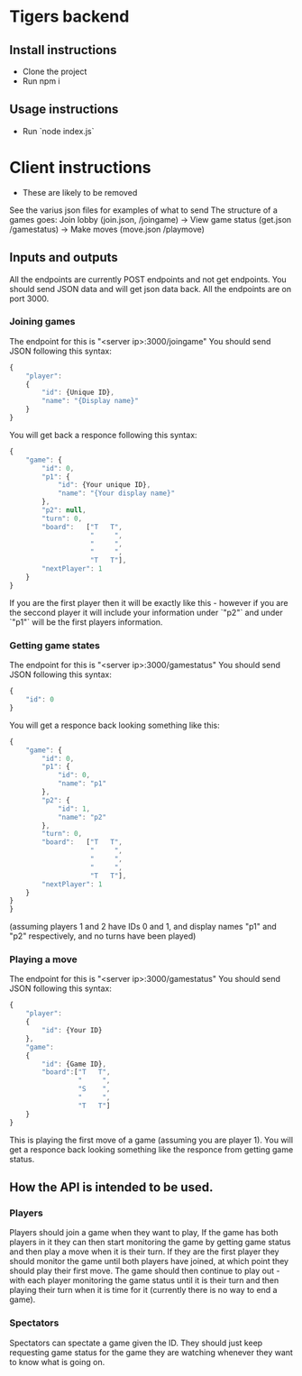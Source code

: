 * Tigers backend

** Install instructions
+ Clone the project
+ Run npm i

** Usage instructions
+ Run `node index.js`

  
* Client instructions
- These are likely to be removed
See the varius json files for examples of what to send
The structure of a games goes:
Join lobby (join.json, /joingame) -> View game status (get.json /gamestatus) -> Make moves (move.json /playmove)

** Inputs and outputs
All the endpoints are currently POST endpoints and not get endpoints.
You should send JSON data and will get json data back.
All the endpoints are on port 3000.
*** Joining games
The endpoint for this is "<server ip>:3000/joingame"
You should send JSON following this syntax:
#+begin_src js
{
	"player":
	{
		"id": {Unique ID},
		"name": "{Display name}"
	}
}
#+end_src
You will get back a responce following this syntax:
#+begin_src js
{
	"game": {
		"id": 0,
		"p1": {
			"id": {Your unique ID},
			"name": "{Your display name}"
		},
		"p2": null,
		"turn": 0,
		"board":   ["T   T",
					"     ",
					"     ",
					"     ",
					"T   T"],
		"nextPlayer": 1
	}
}
#+end_src
If you are the first player then it will be exactly like this - however if you are the seccond player it will include your information under `"p2"` and under `"p1"` will be the first players information.
*** Getting game states
The endpoint for this is "<server ip>:3000/gamestatus"
You should send JSON following this syntax:
#+begin_src js
{
	"id": 0
}
#+end_src
You will get a responce back looking something like this:
#+begin_src js
{
	"game": {
		"id": 0,
		"p1": {
			"id": 0,
			"name": "p1"
		},
		"p2": {
			"id": 1,
			"name": "p2"
		},
		"turn": 0,
		"board":   ["T   T",
					"     ",
					"     ",
					"     ",
					"T   T"],
		"nextPlayer": 1
	}
}
}
#+end_src
(assuming players 1 and 2 have IDs 0 and 1, and display names "p1" and "p2" respectively, and no turns have been played)
*** Playing a move
The endpoint for this is "<server ip>:3000/gamestatus"
You should send JSON following this syntax:
#+begin_src js
{
	"player":
	{
		"id": {Your ID}
	},
	"game":
	{
		"id": {Game ID},
		"board":["T   T",
				 "     ",
				 "S    ",
				 "     ",
				 "T   T"]
	}
}
#+end_src
This is playing the first move of a game (assuming you are player 1).
You will get a responce back looking something like the responce from getting game status.
** How the API is intended to be used.
*** Players
Players should join a game when they want to play, If the game has both players in it they can then start monitoring the game by getting game status and then play a move when it is their turn. If they are the first player they should monitor the game until both players have joined, at which point they should play their first move.
The game should then continue to play out - with each player monitoring the game status until it is their turn and then playing their turn when it is time for it (currently there is no way to end a game).
*** Spectators
Spectators can spectate a game given the ID. They should just keep requesting game status for the game they are watching whenever they want to know what is going on.
